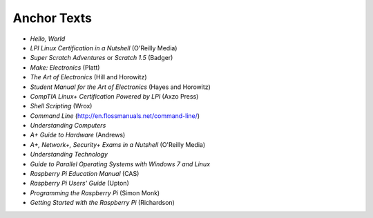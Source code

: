 ============
Anchor Texts
============

* *Hello, World*
* *LPI Linux Certification in a Nutshell* (O'Reilly Media)
* *Super Scratch Adventures* or *Scratch 1.5* (Badger)
* *Make: Electronics* (Platt)
* *The Art of Electronics* (Hill and Horowitz)
* *Student Manual for the Art of Electronics* (Hayes and Horowitz)
* *CompTIA Linux+ Certification Powered by LPI* (Axzo Press)
* *Shell Scripting* (Wrox)
* *Command Line* (http://en.flossmanuals.net/command-line/)
* *Understanding Computers*
* *A+ Guide to Hardware* (Andrews)
* *A+, Network+, Security+ Exams in a Nutshell* (O'Reilly Media)
* *Understanding Technology*
* *Guide to Parallel Operating Systems with Windows 7 and Linux*
* *Raspberry Pi Education Manual* (CAS)
* *Raspberry Pi Users' Guide* (Upton)
* *Programming the Raspberry Pi* (Simon Monk)
* *Getting Started with the Raspberry Pi* (Richardson)



